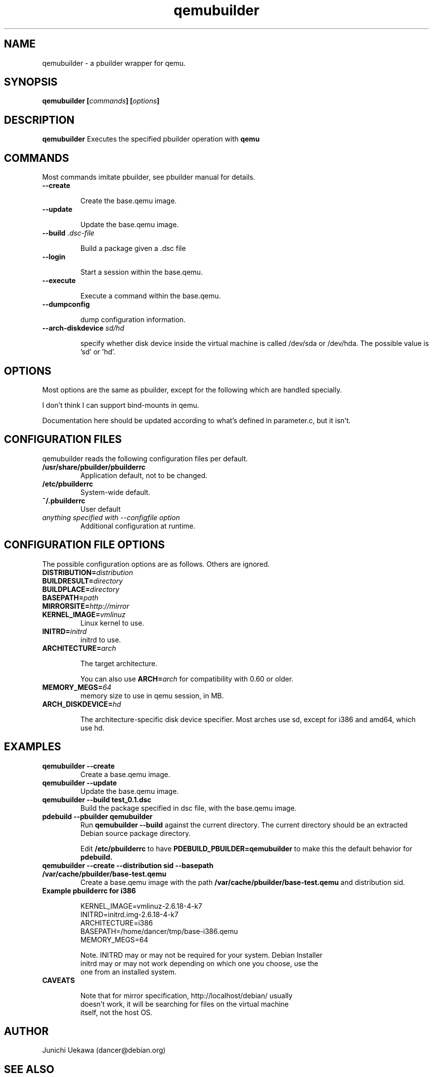 .TH "qemubuilder" 8 "2008 Aug 10" "pbuilder" "pbuilder"
.SH "NAME"
qemubuilder \- a pbuilder wrapper for qemu.
.SH SYNOPSIS
.BI "qemubuilder [" "commands" "] [" "options" "]"
.SH DESCRIPTION
.B qemubuilder
Executes the specified pbuilder operation with
.B qemu

.SH "COMMANDS"

Most commands imitate pbuilder, see pbuilder manual for details.

.TP
.B "--create"

Create the base.qemu image.

.TP
.B "--update"

Update the base.qemu image.

.TP
.BI "--build " ".dsc-file"

Build a package given a .dsc file

.TP
.B "--login"

Start a session within the base.qemu.

.TP
.B "--execute"

Execute a command within the base.qemu.

.TP
.B "--dumpconfig"

dump configuration information.

.TP
.BI "--arch-diskdevice " "sd/hd"

specify whether disk device inside the virtual machine is called /dev/sda or
/dev/hda. The possible value is 'sd' or 'hd'.

.SH "OPTIONS"

Most options are the same as pbuilder, except for the following which are handled specially.

I don't think I can support bind-mounts in qemu.

Documentation here should be updated according to what's defined in parameter.c, but it isn't.

.SH "CONFIGURATION FILES"

qemubuilder reads the following configuration files per default.

.TP
.B "/usr/share/pbuilder/pbuilderrc"
Application default, not to be changed.

.TP
.B "/etc/pbuilderrc"
System-wide default.

.TP
.B "~/.pbuilderrc"
User default

.TP
.I "anything specified with \-\-configfile option"
Additional configuration at runtime.


.SH "CONFIGURATION FILE OPTIONS"

The possible configuration options are as follows.  Others are
ignored.

.TP
.BI "DISTRIBUTION=" "distribution"

.TP
.BI "BUILDRESULT=" "directory"

.TP
.BI "BUILDPLACE=" "directory"

.TP
.BI "BASEPATH=" "path"

.TP
.BI "MIRRORSITE=" "http://mirror"

.TP
.BI "KERNEL_IMAGE=" "vmlinuz"
Linux kernel to use.

.TP
.BI "INITRD=" "initrd"
initrd to use.

.TP
.BI "ARCHITECTURE=" "arch"

The target architecture.

You can also use
.BI "ARCH=" "arch"
for compatibility with 0.60 or older.

.TP
.BI "MEMORY_MEGS=" "64"
memory size to use in qemu session, in MB.

.TP
.BI "ARCH_DISKDEVICE=" "hd"

The architecture-specific disk device specifier. Most arches use sd,
except for i386 and amd64, which use hd.

.SH  "EXAMPLES"

.TP
.B "qemubuilder --create"
Create a base.qemu image.

.TP 
.B "qemubuilder --update"
Update the base.qemu image.

.TP
.B "qemubuilder --build test_0.1.dsc"
Build the package specified in dsc file, with the base.qemu image.

.TP
.B "pdebuild --pbuilder qemubuilder"
Run
.B "qemubuilder --build"
against the current directory.
The current directory should be an extracted Debian source package directory.

Edit
.B /etc/pbuilderrc 
to have
.B PDEBUILD_PBUILDER=qemubuilder
to make this the default behavior for 
.B pdebuild.

.TP
.B "qemubuilder --create --distribution sid --basepath /var/cache/pbuilder/base-test.qemu"
Create a base.qemu image with the path 
.B "/var/cache/pbuilder/base-test.qemu"
and distribution sid.

.TP 
.B "Example pbuilderrc for i386"

.nf
KERNEL_IMAGE=vmlinuz-2.6.18-4-k7
INITRD=initrd.img-2.6.18-4-k7
ARCHITECTURE=i386
BASEPATH=/home/dancer/tmp/base-i386.qemu
MEMORY_MEGS=64
.qy

Note. INITRD may or may not be required for your system.  Debian Installer
initrd may or may not work depending on which one you choose, use the
one from an installed system.

.TP
.B "CAVEATS"

Note that for mirror specification, http://localhost/debian/ usually
doesn't work, it will be searching for files on the virtual machine
itself, not the host OS.

.SH "AUTHOR"
Junichi Uekawa (dancer@debian.org)

.SH "SEE ALSO"
.BR "/usr/share/doc/pbuilder/pbuilder-doc.html, "
.BR "pbuilder (" 8 "), "
.BR "pdebuild (" 1 ") "

